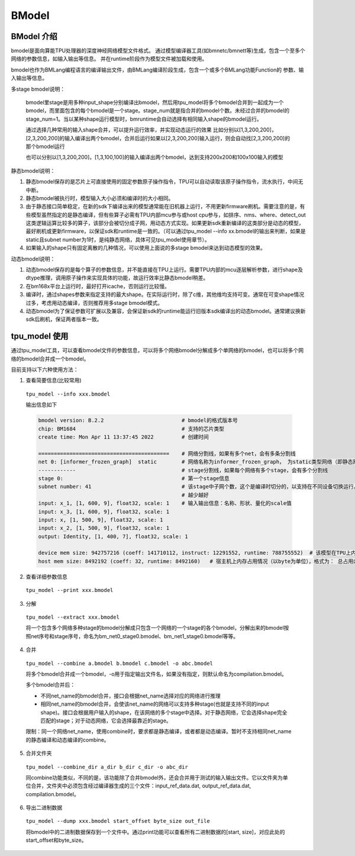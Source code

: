 BModel
=============


BModel 介绍
_____________

bmodel是面向算能TPU处理器的深度神经网络模型文件格式。
通过模型编译器工具(如bmnetc/bmnett等)生成，包含一个至多个网络的参数信息，如输入输出等信息。
并在runtime阶段作为模型文件被加载和使用。

bmodel也作为BMLang编程语言的编译输出文件，由BMLang编译阶段生成，包含一个或多个BMLang功能Function的
参数、输入输出等信息。

多stage bmodel说明：

  bmodel里stage是用多种input_shape分别编译出bmodel，然后用tpu_model将多个bmodel合并到一起成为一个bmodel，而里面包含的每个bmodel是一个stage。stage_num就是指合并的bmodel个数。未经过合并的bmodel的stage_num=1。当以某种shape运行模型时，bmruntime会自动选择有相同输入shape的bmodel运行。

  通过选择几种常用的输入shape合并，可以提升运行效率，并实现动态运行的效果
  比如分别以[1,3,200,200]，[2,3,200,200]的输入编译出两个bmodel，合并后运行如果以[2,3,200,200]输入运行，则会自动找[2,3,200,200]的那个bmodel运行

  也可以分别以[1,3,200,200]，[1,3,100,100]的输入编译出两个bmodel，达到支持200x200和100x100输入的模型

静态bmodel说明：
  
1. 静态bmodel保存的是芯片上可直接使用的固定参数原子操作指令，TPU可以自动读取该原子操作指令，流水执行，中间无中断。

2. 静态bmodel被执行时，模型输入大小必须和编译时的大小相同。

3. 由于静态接口简单稳定，在新的sdk下编译出来的模型通常能在旧机器上运行，不用更新firmware刷机。需要注意的是，有些模型虽然指定的是静态编译，但有些算子必需有TPU内部mcu参与或host cpu参与，如排序、nms、where、detect_out这类逻辑运算比较多的算子，该部分会被切分成子网，用动态方式实现。如果更新sdk重新编译的这类部分是动态的模型，最好刷机或更新firmware，以保证sdk和runtime是一致的。（可以通过tpu_model \--info xx.bmodel的输出来判断，如果是static且subnet number为1时，是纯静态网络，具体可见tpu_model使用章节）。

4. 如果输入的shape只有固定离散的几种情况，可以使用上面说的多stage bmodel来达到动态模型的效果。

动态bmodel说明：

1. 动态bmodel保存的是每个算子的参数信息，并不能直接在TPU上运行。需要TPU内部的mcu逐层解析参数，进行shape及dtype推理，调用原子操作来实现具体的功能，故运行效率比静态bmodel稍差。

2. 在bm168x平台上运行时，最好打开icache，否则运行比较慢。

3. 编译时，通过shapes参数来指定支持的最大shape。在实际运行时，除了c维，其他维均支持可变。通常在可变shape情况过多，考虑用动态编译，否则推荐用多stage bmodel模式。

4. 动态bmodel为了保证参数可扩展以及兼容，会保证新sdk的runtime能运行旧版本sdk编译出的动态bmodel。通常建议换新sdk后刷机，保证两者版本一致。

tpu_model 使用
_____________

通过tpu_model工具，可以查看bmodel文件的参数信息，可以将多个网络bmodel分解成多个单网络的bmodel，也可以将多个网络的bmodel合并成一个bmodel。

目前支持以下六种使用方法：

1. 查看简要信息(比较常用)

  ``tpu_model --info xxx.bmodel``


  输出信息如下

  .. code-block:: shell

    bmodel version: B.2.2                         # bmodel的格式版本号
    chip: BM1684                                  # 支持的芯片类型
    create time: Mon Apr 11 13:37:45 2022         # 创建时间

    ==========================================    # 网络分割线，如果有多个net，会有多条分割线
    net 0: [informer_frozen_graph]  static        # 网络名称为informer_frozen_graph， 为static类型网络（即静态网络），如果是dynamic，为动态编译网络
    ------------                                  # stage分割线，如果每个网络有多个stage，会有多个分割线
    stage 0:                                      # 第一个stage信息
    subnet number: 41                             # 该stage中子网个数，这个是编译时切分的，以支持在不同设备切换运行。通常子网个数
                                                  # 越少越好
    input: x_1, [1, 600, 9], float32, scale: 1    # 输入输出信息：名称、形状、量化的scale值
    input: x_3, [1, 600, 9], float32, scale: 1
    input: x, [1, 500, 9], float32, scale: 1
    input: x_2, [1, 500, 9], float32, scale: 1
    output: Identity, [1, 400, 7], float32, scale: 1

    device mem size: 942757216 (coeff: 141710112, instruct: 12291552, runtime: 788755552)  # 该模型在TPU上内存占用情况（以byte为单位)，格式为： 总占用内存大小（常量内存大小，指令内存大小, 运行时数据内存占用大小)
    host mem size: 8492192 (coeff: 32, runtime: 8492160)   # 宿主机上内存占用情况（以byte为单位），格式为： 总占用内存大小（常量内存大小，运行时数据内存大小）



2. 查看详细参数信息

  ``tpu_model --print xxx.bmodel``


3. 分解

  ``tpu_model --extract xxx.bmodel``

  将一个包含多个网络多种stage的bmodel分解成只包含一个网络的一个stage的各个bmodel，分解出来的bmodel按照net序号和stage序号，命名为bm_net0_stage0.bmodel、bm_net1_stage0.bmodel等等。


4. 合并

  ``tpu_model --combine a.bmodel b.bmodel c.bmodel -o abc.bmodel``

  将多个bmodel合并成一个bmodel，-o用于指定输出文件名，如果没有指定，则默认命名为compilation.bmodel。

  多个bmodel合并后：

  * 不同net_name的bmodel合并，接口会根据net_name选择对应的网络进行推理

  * 相同net_name的bmodel合并，会使该net_name的网络可以支持多种stage(也就是支持不同的input shape)。接口会根据用户输入的shape，在该网络的多个stage中选择。对于静态网络，它会选择shape完全匹配的stage；对于动态网络，它会选择最靠近的stage。

  限制：同一个网络net_name，使用combine时，要求都是静态编译，或者都是动态编译。暂时不支持相同net_name的静态编译和动态编译的combine。

5. 合并文件夹

  ``tpu_model --combine_dir a_dir b_dir c_dir -o abc_dir``

  同combine功能类似，不同的是，该功能除了合并bmodel外，还会合并用于测试的输入输出文件。它以文件夹为单位合并，文件夹中必须包含经过编译器生成的三个文件：input_ref_data.dat, output_ref_data.dat, compilation.bmodel。

6. 导出二进制数据

  ``tpu_model --dump xxx.bmodel start_offset byte_size out_file``

  将bmodel中的二进制数据保存到一个文件中。通过print功能可以查看所有二进制数据的[start, size]，对应此处的start_offset和byte_size。
